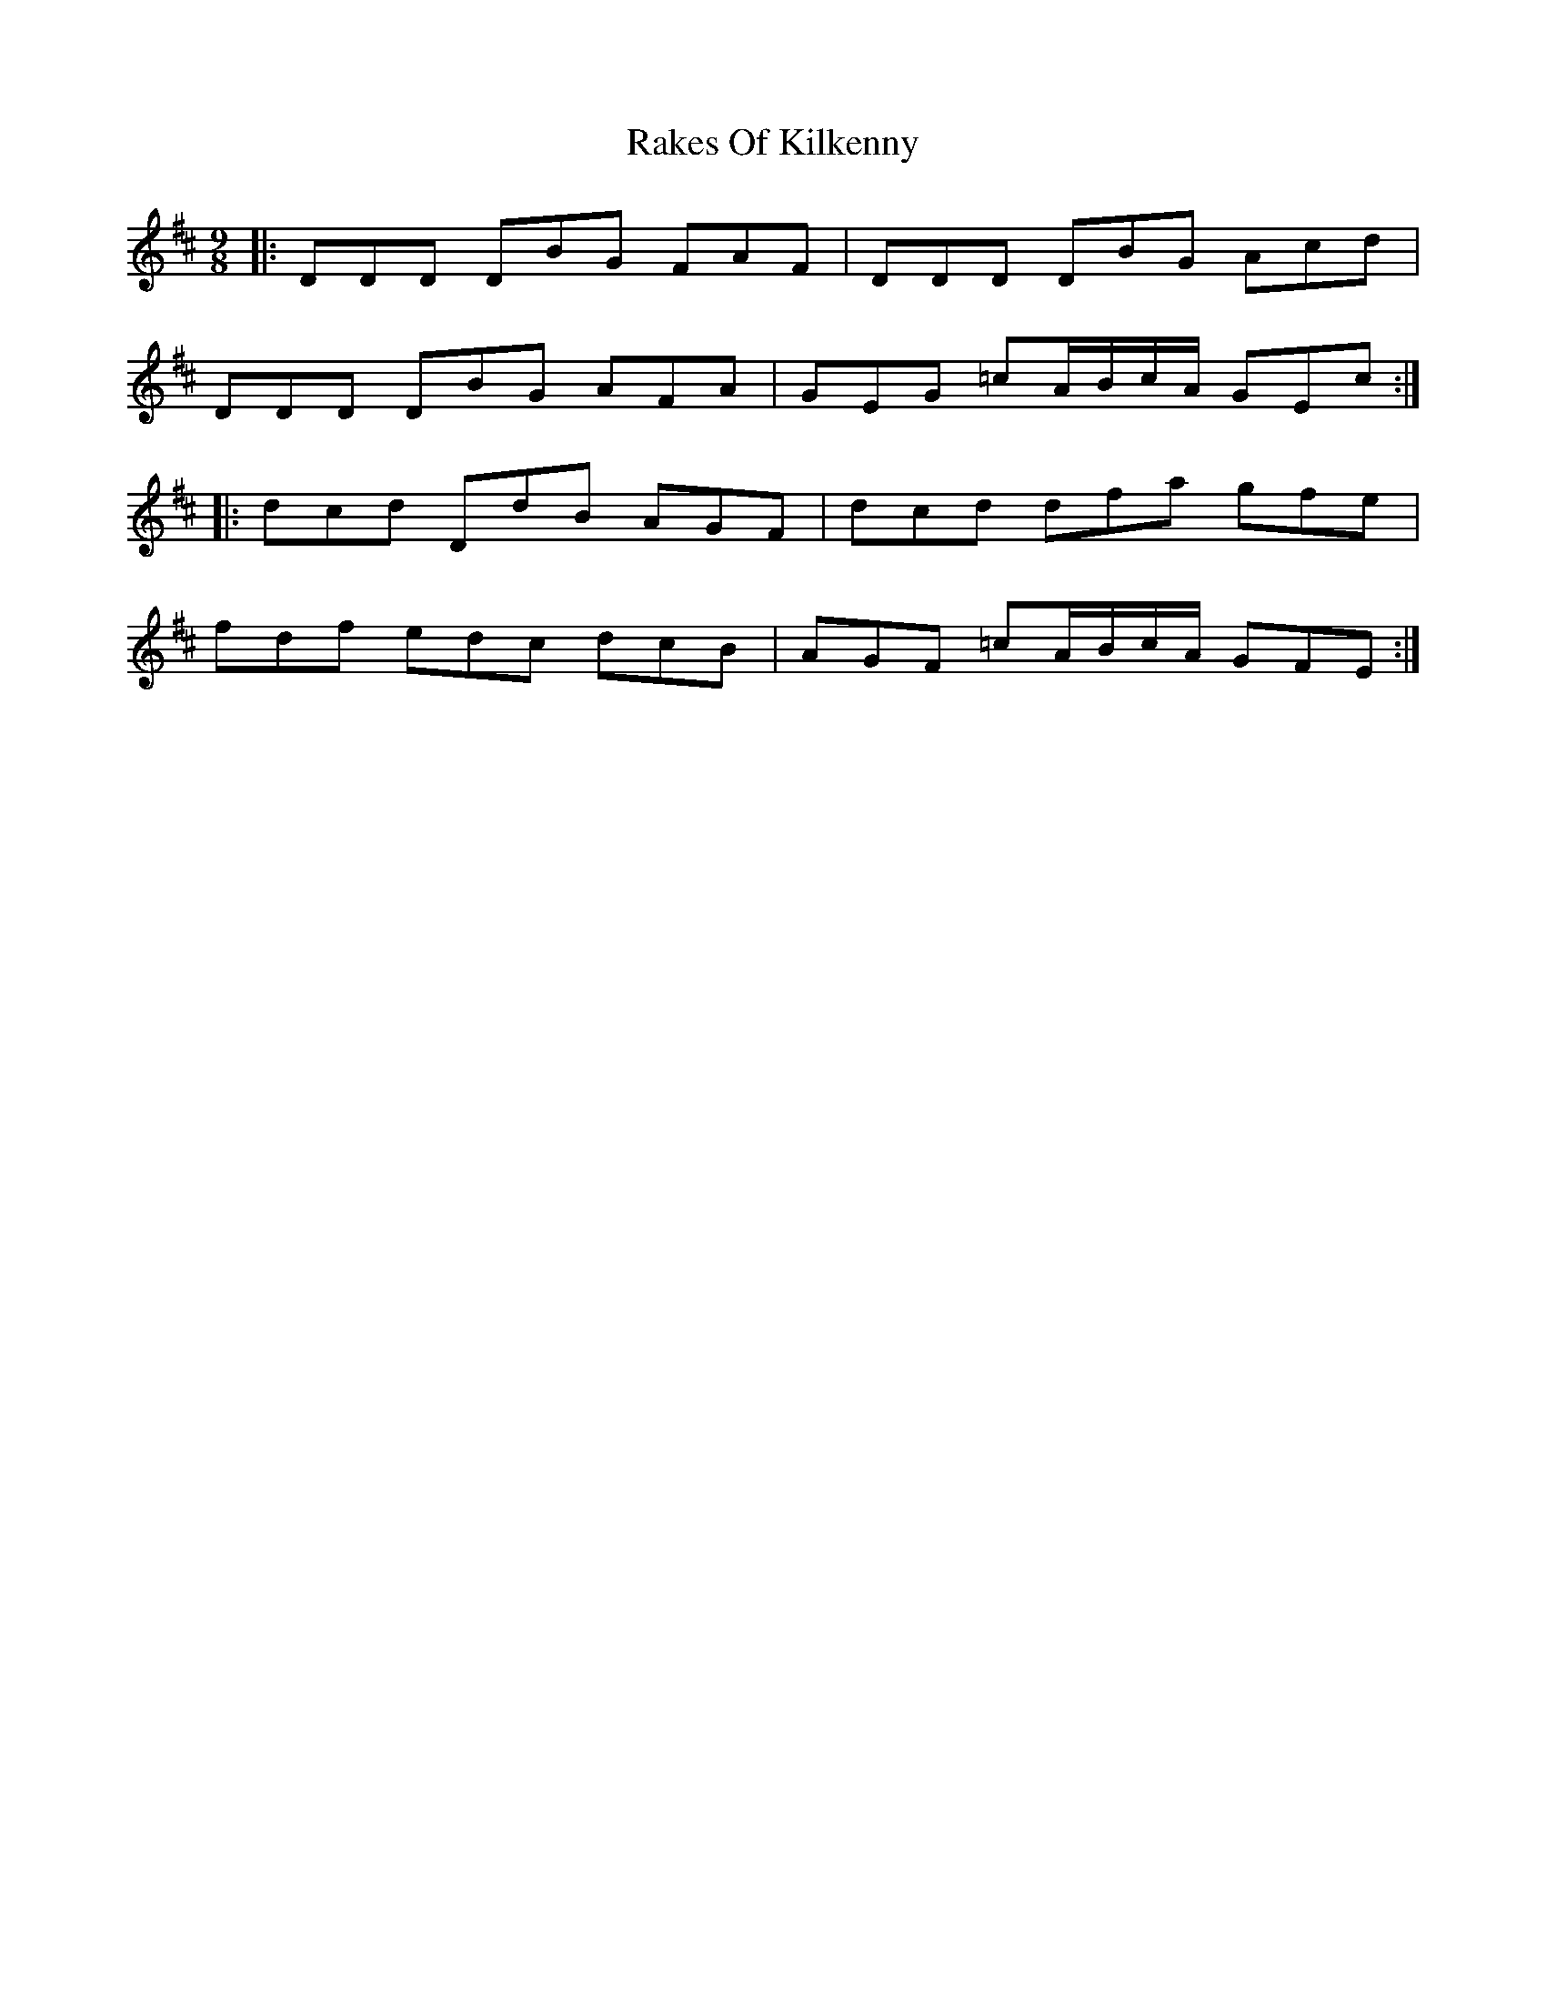 X: 33582
T: Rakes Of Kilkenny
R: slip jig
M: 9/8
K: Dmajor
|:DDD DBG FAF|DDD DBG Acd|
DDD DBG AFA|GEG =cA/B/c/A/ GEc:|
|:dcd DdB AGF|dcd dfa gfe|
fdf edc dcB|AGF =cA/B/c/A/ GFE:|

